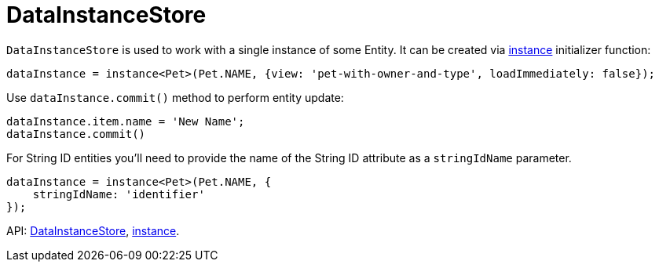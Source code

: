 = DataInstanceStore
:api_core_DataInstanceStore: link:../api-reference/cuba-react-core/classes/_data_instance_.datainstancestore.html
:api_core_instance: link:../api-reference/cuba-react-core/modules/_data_instance_.html#instance-1

`DataInstanceStore` is used to work with a single instance of some Entity. It can be created via {api_core_instance}[instance] initializer function:

[source,typescript]
----
dataInstance = instance<Pet>(Pet.NAME, {view: 'pet-with-owner-and-type', loadImmediately: false});
----

Use `dataInstance.commit()` method to perform entity update:

[source,typescript]
----
dataInstance.item.name = 'New Name';
dataInstance.commit()
----

For String ID entities you'll need to provide the name of the String ID attribute as a `stringIdName` parameter.

[source,typescript]
----
dataInstance = instance<Pet>(Pet.NAME, {
    stringIdName: 'identifier'
});
----

API: {api_core_DataInstanceStore}[DataInstanceStore], {api_core_instance}[instance].
